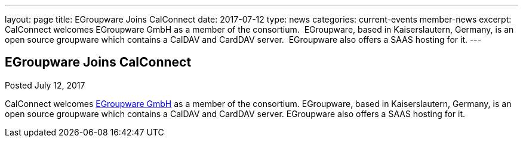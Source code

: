 ---
layout: page
title: EGroupware Joins CalConnect
date: 2017-07-12
type: news
categories: current-events member-news
excerpt: CalConnect welcomes EGroupware GmbH as a member of the consortium.  EGroupware, based in Kaiserslautern, Germany, is an open source groupware which contains a CalDAV and CardDAV server.  EGroupware also offers a SAAS hosting for it.
---

== EGroupware Joins CalConnect

Posted July 12, 2017 

CalConnect welcomes http://www.egroupware.org[EGroupware GmbH] as a member of the consortium. EGroupware, based in Kaiserslautern, Germany, is an open source groupware which contains a CalDAV and CardDAV server. EGroupware also offers a SAAS hosting for it.


